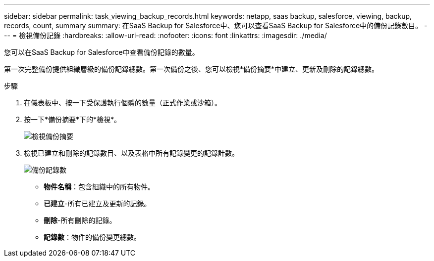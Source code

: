 ---
sidebar: sidebar 
permalink: task_viewing_backup_records.html 
keywords: netapp, saas backup, salesforce, viewing, backup, records, count, summary 
summary: 在SaaS Backup for Salesforce中、您可以查看SaaS Backup for Salesforce中的備份記錄數目。 
---
= 檢視備份記錄
:hardbreaks:
:allow-uri-read: 
:nofooter: 
:icons: font
:linkattrs: 
:imagesdir: ./media/


[role="lead"]
您可以在SaaS Backup for Salesforce中查看備份記錄的數量。

第一次完整備份提供組織層級的備份記錄總數。第一次備份之後、您可以檢視*備份摘要*中建立、更新及刪除的記錄總數。

.步驟
. 在儀表板中、按一下受保護執行個體的數量（正式作業或沙箱）。
. 按一下*備份摘要*下的*檢視*。
+
image:click_view_backup_summary.png["檢視備份摘要"]

. 檢視已建立和刪除的記錄數目、以及表格中所有記錄變更的記錄計數。
+
image:record_count.png["備份記錄數"]

+
** *物件名稱*：包含組織中的所有物件。
** *已建立*-所有已建立及更新的記錄。
** *刪除*-所有刪除的記錄。
** *記錄數*：物件的備份變更總數。



